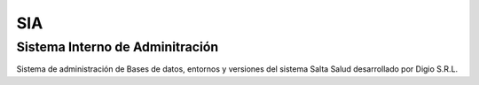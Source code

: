 SIA
===

Sistema Interno de Adminitración
--------------------------------

Sistema de administración de Bases de datos, entornos y versiones del sistema Salta Salud desarrollado por Digio S.R.L.

